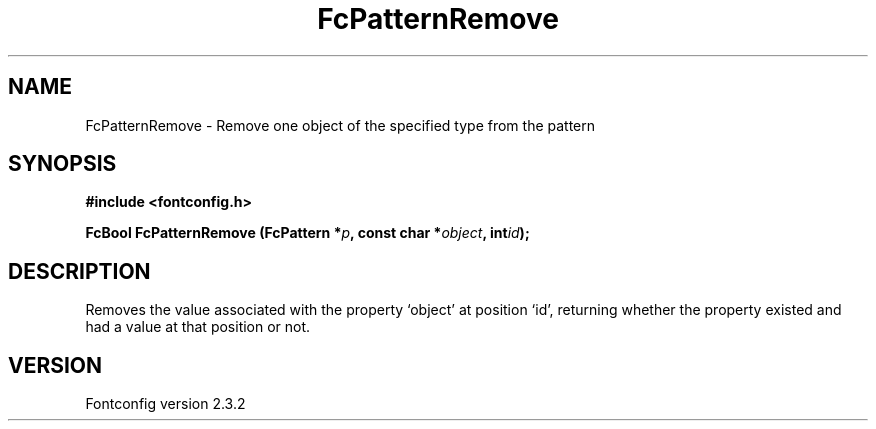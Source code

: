 .\" This manpage has been automatically generated by docbook2man 
.\" from a DocBook document.  This tool can be found at:
.\" <http://shell.ipoline.com/~elmert/comp/docbook2X/> 
.\" Please send any bug reports, improvements, comments, patches, 
.\" etc. to Steve Cheng <steve@ggi-project.org>.
.TH "FcPatternRemove" "3" "27 April 2005" "" ""

.SH NAME
FcPatternRemove \- Remove one object of the specified type from the pattern
.SH SYNOPSIS
.sp
\fB#include <fontconfig.h>
.sp
FcBool FcPatternRemove (FcPattern *\fIp\fB, const char *\fIobject\fB, int\fIid\fB);
\fR
.SH "DESCRIPTION"
.PP
Removes the value associated with the property `object' at position `id', returning 
whether the property existed and had a value at that position or not.
.SH "VERSION"
.PP
Fontconfig version 2.3.2
